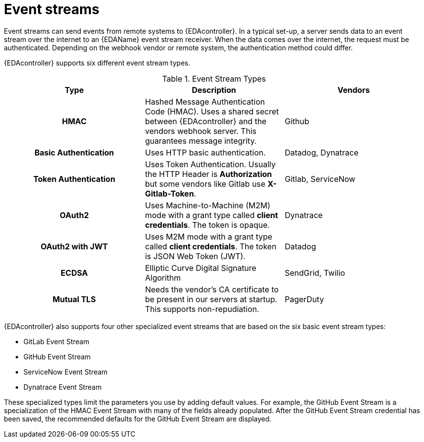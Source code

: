 
:_mod-docs-content-type: CONCEPT
[id="event-streams"]

= Event streams

[role="_abstract"]
Event streams can send events from remote systems to {EDAcontroller}. In a typical set-up, a server sends data to an event stream over the internet to an {EDAName} event stream receiver. When the data comes over the internet, the request must be authenticated. Depending on the webhook vendor or remote system, the authentication method could differ.

{EDAcontroller} supports six different event stream types.
 
.Event Stream Types
[cols="a,a,a"]
|===
| Type | Description | Vendors

h| HMAC | Hashed Message Authentication Code (HMAC). Uses a shared secret between {EDAcontroller} and the vendors webhook server. This guarantees message integrity. | Github

h| Basic Authentication | Uses HTTP basic authentication. | Datadog, Dynatrace

h| Token Authentication | Uses Token Authentication. Usually the HTTP Header is *Authorization* but some vendors like Gitlab use *X-Gitlab-Token*. | Gitlab, ServiceNow

h| OAuth2 | Uses Machine-to-Machine (M2M) mode with a grant type called *client credentials*. The token is opaque. | Dynatrace

h| OAuth2 with JWT | Uses M2M mode with a grant type called *client credentials*. The token is JSON Web Token (JWT). | Datadog

h| ECDSA | Elliptic Curve Digital Signature Algorithm | SendGrid, Twilio

h| Mutual TLS | Needs the vendor's CA certificate to be present in our servers at startup. This supports non-repudiation. | PagerDuty
|===

{EDAcontroller} also supports four other specialized event streams that are based on the six basic event stream types: 

* GitLab Event Stream
* GitHub Event Stream
* ServiceNow Event Stream
* Dynatrace Event Stream

These specialized types limit the parameters you use by adding default values. For example, the GitHub Event Stream is a specialization of the HMAC Event Stream with many of the fields already populated. After the GitHub Event Stream credential has been saved, the recommended defaults for the GitHub Event Stream are displayed.